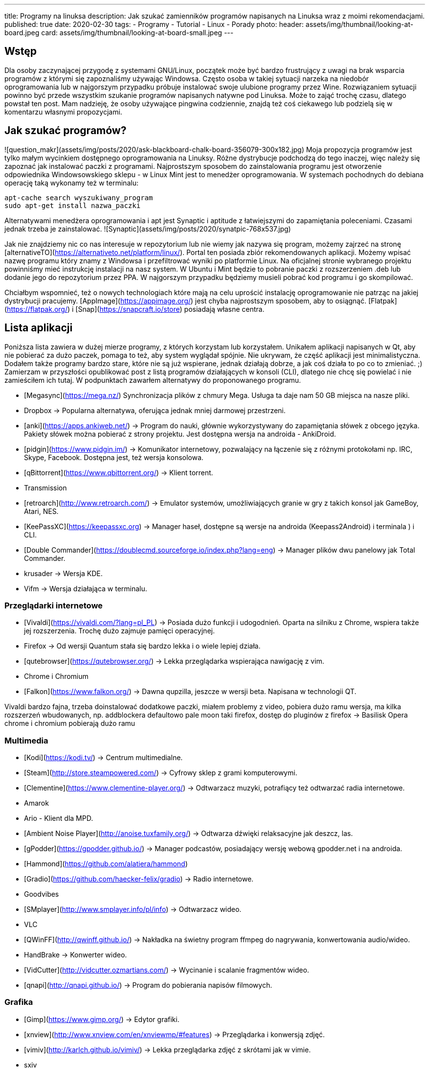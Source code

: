 ---
title: Programy na linuksa
description: Jak szukać zamienników programów napisanych na Linuksa wraz z moimi rekomendacjami.
published: true
date: 2020-02-30
tags:
    - Programy
    - Tutorial
    - Linux
    - Porady
photo:
  header: assets/img/thumbnail/looking-at-board.jpeg
  card: assets/img/thumbnail/looking-at-board-small.jpeg
---

//TODO


## Wstęp
Dla	osoby zaczynającej przygodę z systemami GNU/Linux, początek może być bardzo frustrujący z uwagi na brak wsparcia programów z którymi się zapoznaliśmy używając Windowsa. Często osoba w takiej sytuacji narzeka na niedobór oprogramowania lub w najgorszym przypadku próbuje instalować swoje ulubione programy przez Wine. Rozwiązaniem sytuacji powinno być przede wszystkim szukanie programów napisanych natywne pod Linuksa. Może to zająć trochę czasu, dlatego powstał ten post. Mam nadzieję, że osoby używające pingwina codziennie, znajdą też coś ciekawego lub podzielą się w komentarzu własnymi propozycjami.

## Jak szukać programów?
![question_makr](assets/img/posts/2020/ask-blackboard-chalk-board-356079-300x182.jpg)
Moja propozycja programów jest tylko małym wycinkiem dostępnego oprogramowania na Linuksy. Różne dystrybucje podchodzą do tego inaczej, więc należy się zapoznać jak instalować paczki z programami. Najprostszym sposobem do zainstalowania programu jest otworzenie odpowiednika Windowsowskiego sklepu - w Linux Mint jest to menedżer oprogramowania. W systemach pochodnych do debiana operację taką wykonamy też w terminalu:
```bash
apt-cache search wyszukiwany_program
sudo apt-get install nazwa_paczki
```
Alternatywami menedżera oprogramowania i apt jest Synaptic i aptitude z łatwiejszymi do zapamiętania poleceniami. Czasami jednak trzeba je zainstalować. ![Synaptic](assets/img/posts/2020/synatpic-768x537.jpg)

Jak nie znajdziemy nic co nas interesuje w repozytorium lub nie wiemy jak nazywa się program, możemy zajrzeć na stronę  [alternativeTO](https://alternativeto.net/platform/linux/). Portal ten posiada zbiór rekomendowanych aplikacji. Możemy wpisać nazwę programu który znamy z Windowsa i przefiltrować wyniki po platformie Linux. Na oficjalnej stronie wybranego projektu powinniśmy mieć instrukcję instalacji na nasz system. W Ubuntu i Mint będzie to pobranie paczki z rozszerzeniem .deb lub dodanie jego do repozytorium przez PPA. W najgorszym przypadku będziemy musieli pobrać kod programu i go skompilować.

Chciałbym wspomnieć, też o nowych technologiach które mają na celu uprościć instalację oprogramowanie nie patrząc na jakiej dystrybucji pracujemy. [AppImage](https://appimage.org/) jest chyba najprostszym sposobem, aby to osiągnąć. [Flatpak](https://flatpak.org/) i [Snap](https://snapcraft.io/store) posiadają własne centra.

## Lista aplikacji
Poniższa lista zawiera w dużej mierze programy, z których korzystam lub korzystałem. Unikałem aplikacji napisanych w Qt, aby nie pobierać za dużo paczek, pomaga to też, aby system wyglądał spójnie. Nie ukrywam, że część aplikacji jest minimalistyczna. Dodałem także programy bardzo stare, które nie są już wspierane, jednak działają dobrze, a jak coś działa to po co to zmieniać. ;)
Zamierzam w przyszłości opublikować post z listą programów działających w konsoli (CLI), dlatego nie chcę się powielać i nie zamieściłem ich tutaj. W podpunktach zawarłem alternatywy do proponowanego programu.

- [Megasync](https://mega.nz/) Synchronizacja plików z chmury Mega. Usługa ta daje nam 50 GB miejsca na nasze pliki.
	- Dropbox → Popularna alternatywa, oferująca jednak mniej darmowej przestrzeni.
- [anki](https://apps.ankiweb.net/) → Program do nauki, głównie wykorzystywany do zapamiętania słówek z obcego języka. Pakiety słówek można pobierać z strony projektu. Jest dostępna wersja na androida - AnkiDroid.
- [pidgin](https://www.pidgin.im/) → Komunikator internetowy, pozwalający na łączenie się z różnymi protokołami np. IRC, Skype, Facebook. Dostępna jest, też wersja konsolowa.
- [qBittorrent](https://www.qbittorrent.org/) → Klient torrent.
	- Transmission
- [retroarch](http://www.retroarch.com/) → Emulator systemów, umożliwiających granie w gry z takich konsol jak GameBoy, Atari, NES.
- [KeePassXC](https://keepassxc.org) → Manager haseł, dostępne są wersje na androida (Keepass2Android) i terminala ) i CLI.
- [Double Commander](https://doublecmd.sourceforge.io/index.php?lang=eng) → Manager plików dwu panelowy jak Total Commander.
	- krusader → Wersja KDE.
	- Vifm → Wersja działająca w terminalu.

### Przeglądarki internetowe
- [Vivaldi](https://vivaldi.com/?lang=pl_PL) → Posiada dużo funkcji i udogodnień. Oparta na silniku z Chrome, wspiera także jej rozszerzenia. Trochę dużo zajmuje pamięci operacyjnej.
- Firefox → Od wersji Quantum stała się bardzo lekka i o wiele lepiej działa.
- [qutebrowser](https://qutebrowser.org/) → Lekka przeglądarka wspierająca nawigację z vim.
- Chrome i Chromium
- [Falkon](https://www.falkon.org/) → Dawna qupzilla, jeszcze w wersji beta. Napisana w technologii QT.

Vivaldi bardzo fajna, trzeba doinstalować dodatkowe paczki, miałem problemy z video, pobiera dużo ramu
wersja, ma kilka rozszerzeń wbudowanych, np. addblockera defaultowo
pale moon taki firefox, dostęp do pluginów z firefox → Basilisk
Opera
chrome i chromium pobierają dużo ramu

### Multimedia
- [Kodi](https://kodi.tv/) → Centrum multimedialne.
- [Steam](http://store.steampowered.com/) → Cyfrowy sklep z grami komputerowymi.
- [Clementine](https://www.clementine-player.org/) → Odtwarzacz muzyki, potrafiący też odtwarzać radia internetowe.
	- Amarok
	- Ario - Klient dla MPD.
	- [Ambient Noise Player](http://anoise.tuxfamily.org/) → Odtwarza dźwięki relaksacyjne jak deszcz, las.
- [gPodder](https://gpodder.github.io/) → Manager podcastów, posiadający wersję webową gpodder.net i na androida.
	- [Hammond](https://github.com/alatiera/hammond)
- [Gradio](https://github.com/haecker-felix/gradio) → Radio internetowe.
	- Goodvibes
- [SMplayer](http://www.smplayer.info/pl/info) → Odtwarzacz wideo.
	- VLC
- [QWinFF](http://qwinff.github.io/) → Nakładka na świetny program ffmpeg do nagrywania, konwertowania audio/wideo.
	- HandBrake → Konwerter wideo.
	- [VidCutter](http://vidcutter.ozmartians.com/)  → Wycinanie i scalanie fragmentów wideo.
- [qnapi](http://qnapi.github.io/) → Program do pobierania napisów filmowych.

### Grafika
- [Gimp](https://www.gimp.org/) → Edytor grafiki.
- [xnview](http://www.xnview.com/en/xnviewmp/#features) → Przeglądarka i konwersją zdjęć.
	- [vimiv](http://karlch.github.io/vimiv/) → Lekka przeglądarka zdjęć z skrótami jak w vimie.
	- sxiv
	- Viewnior
- [Darktable](https://www.darktable.org/)	→ Obróbka zdjęć (jak Lightroom).
	* RawTherapee
	* digiKam
	* LightZone
	* Photivo

### Programy biurwe
- [LibreOffice](https://www.libreoffice.org/) → Pakiet biurowy.
	- WPS Office
	- AbiWord → Lekki edytor tekstu.
- [Thunderbird](https://www.mozilla.org/thunderbird) → Klient pocztowy.
	- Claws Mail
	- Geary
- [GoldenDict](http://goldendict.org/) → Słownik
	- StarDict → Już nie wspierany.
- [GnuCash](https://www.gnucash.org/) → Zarządzanie budżetem domowym i małych firm. Zgodny z regułą podwójnego zapisu.
	- Eqonomize
	- Homebank
- [calibre - E-book management](https://calibre-ebook.com/) → Manager e-booków, w pakiecie jest zawarta przeglądarka książek elektronicznych.
	- [buka ebook reader](https://github.com/oguzhaninan/Buka)
- [Freeplane](https://www.freeplane.org/wiki/index.php/Home) → Tworzenia map myśli.
	- [xmind](http://www.xmind.net/)
	- freemind
- [zathura  i mupdf](https://pwmt.org/projects/zathura/) → Lekka przeglądarka PDF.
	- [Okular](https://okular.kde.org/) → Wersja KDE.
- [PDFsam](http://www.pdfsam.org/) → Program do modyfikowania plików PDF
	- PDFMod
	- [Xournal](http://xournal.sourceforge.net/) → Notatki i adnotacje PDF.
- [Typora](https://typora.io/) → Tworzenie i podgląd notatek zapisanych w formacie Markdown.
	- Boostnote
	- Simplenote
	- [Remarkable](http://remarkableapp.github.io/linux.html)

### Narzędzia systemowe
- [tilda](http://tilda.sourceforge.net/) → Drop-down terminal.
	- Guake terminal
	- yakuake → Wersja dla KDE.
- final term ciężkie termnale
- [termite](https://github.com/thestinger/termite/) → Posiada tryby jak w vim.
	- [terminology](http://www.ubuntu-pomoc.org/terminology-wiecej-niz-kolejny-emulator-terminala/)  → Rozbudowany terminal z wieloma funkcjami.
	- st → Bardzo lekki terminal.
- [LCD Nurse](http://en.congelli.eu/prog_info_lcdnurse.html) → Szukanie martwych pikseli w monitorach LCD.
- [ClamTK](https://dave-theunsub.github.io/clamtk/) → Antywirus
- [fslint](http://www.pixelbeat.org/fslint/) →	Narzędzie do szukania duplikatów, pustych folderów itp.
- [ClamTK](http://pl.wikibooks.org/wiki/Ubuntu/Program_antywirusowy)		ClamAV	→ nakładka gui na antywirus
- kazam → Nagrywanie pulpitu.
- [rofi](https://davedavenport.github.io/rofi/) → Program do przełączania i uruchamiania aplikacji jak dmenu.
	- [kupfer](https://kupferlauncher.github.io/)
- [patool](https://github.com/wummel/patool) → Manager do archiwizacji i kompresji danych. Wspiera dużą ilość rozszerzeń.
	- atool
	- 7zip
- [ANGRYsearch](https://github.com/DoTheEvo/ANGRYsearch) → Wyszukiwarka plików.
	- [recoll](http://www.lesbonscomptes.com/recoll/)
- [UNetbootin](https://unetbootin.github.io/)  → Tworzenie USB boot.
- [Stacer](https://github.com/oguzhaninan/Stacer) → Optymalizacja systemu.
- [Shutter](http://shutter-project.org/) → Tworzenie zrzutów ekranu.
- [linssid](https://sourceforge.net/projects/linssid/) → Skanowanie sieci bezprzewodowych.
- [bleachbit](https://www.bleachbit.org/) → Czyszczenie systemu z niepotrzebnych plików.
- Unclutter → Ukrywanie wskaźnika myszy w czasie spoczynku.
- Hardinfo → Informacje o sprzęcie i systemie.
	- lshw → info o systemie można zainstalować nakładkę GUI.
- [Synaptic](http://www.nongnu.org/synaptic/) → Manager pakietów.
- [meld](http://meldmerge.org/) → Porównywanie plików tekstowych w poszukiwaniu różnic.
- [brasero](https://wiki.gnome.org/Apps/Brasero) → Nagrywarka płyt.
	- [AcetoneISO](https://sourceforge.net/projects/acetoneiso/)  → Tworzenie plików ISO.
	- Furiusisomount

### Ergonomia
- [EasyStroke](https://github.com/thjaeger/easystroke/wiki) → Program umożliwia mapowanie gestów myszki z skrótami klawiaturowymi lub poleceniami konsolowymi. Nie jest już wspierany, ale nadal prawidłowo działa.
- [Workrave](http://www.workrave.org/) → Program mówiący kiedy mamy zrobić sobie przerwę od komputera.
	- [Hamster](https://projecthamster.wordpress.com/about/) → Monitorowanie czasu.
- [redshift](http://jonls.dk/redshift) → Aplikacja starająca się ograniczyć niebieskie światło od monitora.
	- f.lux
- [CopyQ](http://hluk.github.io/CopyQ/) → Manager schowka systemowego.
	- cliplt

### Narzędzia developerskie
- [Eclipse](http://www.eclipse.org/downloads/eclipse-packages/) → Środowisko programistyczne do min. Java, PHP, C, C++.
	- IntelliJ IDEA:
	- [code blocks](http://www.codeblocks.org/)
	- [visual studio code](https://code.visualstudio.com/)
	- atom
	- brackets
- [zeal](https://zealdocs.org/) → Dokumentacja offline.
- [filezilla](https://filezilla-project.org/) → Klient FTP.
- [dbeaver](http://dbeaver.jkiss.org/) → Uniwersalny klient do zarządzania bazami danymi.
	- mysql workbench
	- DbVisualizer
- [git](https://git-scm.com/) → Manager kontroli wersji.
	- kraken
	- smartgit




[[toc]]
Spis treści:

== Wstęp

Dla osoby zaczynającej przygodę z systemami GNU/Linux, początek może być bardzo frustrujący z uwagi na brak wsparcia programów z którymi się zapoznaliśmy używając Windowsa. Często osoba w takiej sytuacji narzeka na niedobór oprogramowania lub w najgorszym przypadku próbuje instalować swoje ulubione programy przez Wine. Rozwiązaniem sytuacji powinno być przede wszystkim szukanie programów napisanych natywne pod Linuksa. Może to zająć trochę czasu, dlatego powstał ten post. Mam nadzieję, że osoby używające pingwina codziennie, znajdą też coś ciekawego lub podzielą się w komentarzu własnymi propozycjami.

== Jak szukać programów?

[.image]#question_makr# Moja propozycja programów jest tylko małym wycinkiem dostępnego oprogramowania na Linuksy. Różne dystrybucje podchodzą do tego inaczej, więc należy się zapoznać jak instalować paczki z programami. Najprostszym sposobem do zainstalowania programu jest otworzenie odpowiednika Windowsowskiego sklepu - w Linux Mint jest to menedżer oprogramowania. W systemach pochodnych do debiana operację taką wykonamy też w terminalu:

[source,bash]
----
apt-cache search wyszukiwany_program
sudo apt-get install nazwa_paczki
----

Alternatywami menedżera oprogramowania i apt jest Synaptic i aptitude z łatwiejszymi do zapamiętania poleceniami. Czasami jednak trzeba je zainstalować. [.image]#Synaptic#

Jak nie znajdziemy nic co nas interesuje w repozytorium lub nie wiemy jak nazywa się program, możemy zajrzeć na stronę https://alternativeto.net/platform/linux/[alternativeTO]. Portal ten posiada zbiór rekomendowanych aplikacji. Możemy wpisać nazwę programu który znamy z Windowsa i przefiltrować wyniki po platformie Linux. Na oficjalnej stronie wybranego projektu powinniśmy mieć instrukcję instalacji na nasz system. W Ubuntu i Mint będzie to pobranie paczki z rozszerzeniem .deb lub dodanie jego do repozytorium przez PPA. W najgorszym przypadku będziemy musieli pobrać kod programu i go skompilować.

Chciałbym wspomnieć, też o nowych technologiach które mają na celu uprościć instalację oprogramowanie nie patrząc na jakiej dystrybucji pracujemy. https://appimage.org/[AppImage] jest chyba najprostszym sposobem, aby to osiągnąć. https://flatpak.org/[Flatpak] i https://snapcraft.io/store[Snap] posiadają własne centra.

== Lista aplikacji

Poniższa lista zawiera w dużej mierze programy, z których korzystam lub korzystałem. Unikałem aplikacji napisanych w Qt, aby nie pobierać za dużo paczek, pomaga to też, aby system wyglądał spójnie. Nie ukrywam, że część aplikacji jest minimalistyczna. Dodałem także programy bardzo stare, które nie są już wspierane, jednak działają dobrze, a jak coś działa to po co to zmieniać. ;) +
Zamierzam w przyszłości opublikować post z listą programów działających w konsoli (CLI), dlatego nie chcę się powielać i nie zamieściłem ich tutaj. W podpunktach zawarłem alternatywy do proponowanego programu.

* https://mega.nz/[Megasync] Synchronizacja plików z chmury Mega. Usługa ta daje nam 50 GB miejsca na nasze pliki.
** Dropbox → Popularna alternatywa, oferująca jednak mniej darmowej przestrzeni.
* https://apps.ankiweb.net/[anki] → Program do nauki, głównie wykorzystywany do zapamiętania słówek z obcego języka. Pakiety słówek można pobierać z strony projektu. Jest dostępna wersja na androida - AnkiDroid.
* https://www.pidgin.im/[pidgin] → Komunikator internetowy, pozwalający na łączenie się z różnymi protokołami np. IRC, Skype, Facebook. Dostępna jest, też wersja konsolowa.
* https://www.qbittorrent.org/[qBittorrent] → Klient torrent.
** Transmission
* http://www.retroarch.com/[retroarch] → Emulator systemów, umożliwiających granie w gry z takich konsol jak GameBoy, Atari, NES.
* https://keepassxc.org[KeePassXC] → Manager haseł, dostępne są wersje na androida (Keepass2Android) i terminala ) i CLI.
* https://doublecmd.sourceforge.io/index.php?lang=eng[Double Commander] → Manager plików dwu panelowy jak Total Commander.
** krusader → Wersja KDE. +
** Vifm → Wersja działająca w terminalu.

=== Przeglądarki internetowe

* https://vivaldi.com/?lang=pl_PL[Vivaldi] → Posiada dużo funkcji i udogodnień. Oparta na silniku z Chrome, wspiera także jej rozszerzenia. Trochę dużo zajmuje pamięci operacyjnej.
* Firefox → Od wersji Quantum stała się bardzo lekka i o wiele lepiej działa.
* https://qutebrowser.org/[qutebrowser] → Lekka przeglądarka wspierająca nawigację z vim.
* Chrome i Chromium
* https://www.falkon.org/[Falkon] → Dawna qupzilla, jeszcze w wersji beta. Napisana w technologii QT.

Vivaldi bardzo fajna, trzeba doinstalować dodatkowe paczki, miałem problemy z video, pobiera dużo ramu wersja, ma kilka rozszerzeń wbudowanych, np. addblockera defaultowo pale moon taki firefox, dostęp do pluginów z firefox → Basilisk Opera chrome i chromium pobierają dużo ramu

=== Multimedia

* https://kodi.tv/[Kodi] → Centrum multimedialne.
* http://store.steampowered.com/[Steam] → Cyfrowy sklep z grami komputerowymi.
* https://www.clementine-player.org/[Clementine] → Odtwarzacz muzyki, potrafiący też odtwarzać radia internetowe.
** Amarok
** Ario - Klient dla MPD.
** http://anoise.tuxfamily.org/[Ambient Noise Player] → Odtwarza dźwięki relaksacyjne jak deszcz, las. +
* https://gpodder.github.io/[gPodder] → Manager podcastów, posiadający wersję webową gpodder.net i na androida.
** https://github.com/alatiera/hammond[Hammond]
* https://github.com/haecker-felix/gradio[Gradio] → Radio internetowe.
** Goodvibes
* http://www.smplayer.info/pl/info[SMplayer] → Odtwarzacz wideo.
** VLC
* http://qwinff.github.io/[QWinFF] → Nakładka na świetny program ffmpeg do nagrywania, konwertowania audio/wideo.
** HandBrake → Konwerter wideo.
** http://vidcutter.ozmartians.com/[VidCutter] → Wycinanie i scalanie fragmentów wideo.
* http://qnapi.github.io/[qnapi] → Program do pobierania napisów filmowych.

=== Grafika

* https://www.gimp.org/[Gimp] → Edytor grafiki.
* http://www.xnview.com/en/xnviewmp/#features[xnview] → Przeglądarka i konwersją zdjęć.
** http://karlch.github.io/vimiv/[vimiv] → Lekka przeglądarka zdjęć z skrótami jak w vimie.
** sxiv
** Viewnior
* https://www.darktable.org/[Darktable] → Obróbka zdjęć (jak Lightroom).
** RawTherapee +
** digiKam +
** LightZone +
** Photivo

=== Programy biurwe

* https://www.libreoffice.org/[LibreOffice] → Pakiet biurowy.
** WPS Office
** AbiWord → Lekki edytor tekstu.
* https://www.mozilla.org/thunderbird[Thunderbird] → Klient pocztowy.
** Claws Mail
** Geary
* http://goldendict.org/[GoldenDict] → Słownik
** StarDict → Już nie wspierany.
* https://www.gnucash.org/[GnuCash] → Zarządzanie budżetem domowym i małych firm. Zgodny z regułą podwójnego zapisu.
** Eqonomize +
** Homebank +
* https://calibre-ebook.com/[calibre - E-book management] → Manager e-booków, w pakiecie jest zawarta przeglądarka książek elektronicznych.
** https://github.com/oguzhaninan/Buka[buka ebook reader] +
* https://www.freeplane.org/wiki/index.php/Home[Freeplane] → Tworzenia map myśli.
** http://www.xmind.net/[xmind] +
** freemind
* https://pwmt.org/projects/zathura/[zathura i mupdf] → Lekka przeglądarka PDF.
** https://okular.kde.org/[Okular] → Wersja KDE.
* http://www.pdfsam.org/[PDFsam] → Program do modyfikowania plików PDF
** PDFMod +
** http://xournal.sourceforge.net/[Xournal] → Notatki i adnotacje PDF.
* https://typora.io/[Typora] → Tworzenie i podgląd notatek zapisanych w formacie Markdown.
** Boostnote
** Simplenote
** http://remarkableapp.github.io/linux.html[Remarkable]

=== Narzędzia systemowe

* http://tilda.sourceforge.net/[tilda] → Drop-down terminal.
** Guake terminal
** yakuake → Wersja dla KDE. +
* final term ciężkie termnale
* https://github.com/thestinger/termite/[termite] → Posiada tryby jak w vim.
** http://www.ubuntu-pomoc.org/terminology-wiecej-niz-kolejny-emulator-terminala/[terminology] → Rozbudowany terminal z wieloma funkcjami.
** st → Bardzo lekki terminal.
* http://en.congelli.eu/prog_info_lcdnurse.html[LCD Nurse] → Szukanie martwych pikseli w monitorach LCD.
* https://dave-theunsub.github.io/clamtk/[ClamTK] → Antywirus
* http://www.pixelbeat.org/fslint/[fslint] → Narzędzie do szukania duplikatów, pustych folderów itp.
* http://pl.wikibooks.org/wiki/Ubuntu/Program_antywirusowy[ClamTK] ClamAV → nakładka gui na antywirus +
* kazam → Nagrywanie pulpitu.
* https://davedavenport.github.io/rofi/[rofi] → Program do przełączania i uruchamiania aplikacji jak dmenu.
** https://kupferlauncher.github.io/[kupfer] +
* https://github.com/wummel/patool[patool] → Manager do archiwizacji i kompresji danych. Wspiera dużą ilość rozszerzeń.
** atool
** 7zip +
* https://github.com/DoTheEvo/ANGRYsearch[ANGRYsearch] → Wyszukiwarka plików.
** http://www.lesbonscomptes.com/recoll/[recoll]
* https://unetbootin.github.io/[UNetbootin] → Tworzenie USB boot. +
* https://github.com/oguzhaninan/Stacer[Stacer] → Optymalizacja systemu.
* http://shutter-project.org/[Shutter] → Tworzenie zrzutów ekranu.
* https://sourceforge.net/projects/linssid/[linssid] → Skanowanie sieci bezprzewodowych.
* https://www.bleachbit.org/[bleachbit] → Czyszczenie systemu z niepotrzebnych plików.
* Unclutter → Ukrywanie wskaźnika myszy w czasie spoczynku.
* Hardinfo → Informacje o sprzęcie i systemie.
** lshw → info o systemie można zainstalować nakładkę GUI. +
* http://www.nongnu.org/synaptic/[Synaptic] → Manager pakietów. +
* http://meldmerge.org/[meld] → Porównywanie plików tekstowych w poszukiwaniu różnic.
* https://wiki.gnome.org/Apps/Brasero[brasero] → Nagrywarka płyt.
** https://sourceforge.net/projects/acetoneiso/[AcetoneISO] → Tworzenie plików ISO.
** Furiusisomount

=== Ergonomia

* https://github.com/thjaeger/easystroke/wiki[EasyStroke] → Program umożliwia mapowanie gestów myszki z skrótami klawiaturowymi lub poleceniami konsolowymi. Nie jest już wspierany, ale nadal prawidłowo działa.
* http://www.workrave.org/[Workrave] → Program mówiący kiedy mamy zrobić sobie przerwę od komputera.
** https://projecthamster.wordpress.com/about/[Hamster] → Monitorowanie czasu.
* http://jonls.dk/redshift[redshift] → Aplikacja starająca się ograniczyć niebieskie światło od monitora.
** f.lux +
* http://hluk.github.io/CopyQ/[CopyQ] → Manager schowka systemowego.
** cliplt

=== Narzędzia developerskie

* http://www.eclipse.org/downloads/eclipse-packages/[Eclipse] → Środowisko programistyczne do min. Java, PHP, C, C++.
** IntelliJ IDEA:
** http://www.codeblocks.org/[code blocks] +
** https://code.visualstudio.com/[visual studio code]
** atom
** brackets
* https://zealdocs.org/[zeal] → Dokumentacja offline.
* https://filezilla-project.org/[filezilla] → Klient FTP.
* http://dbeaver.jkiss.org/[dbeaver] → Uniwersalny klient do zarządzania bazami danymi.
** mysql workbench +
** DbVisualizer
* https://git-scm.com/[git] → Manager kontroli wersji.
** kraken
** smartgit
